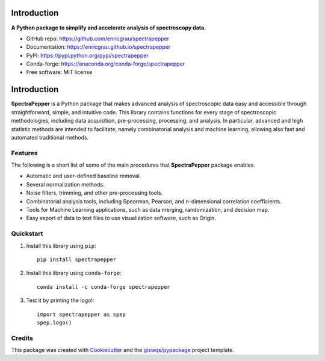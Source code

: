 Introduction
============

.. image:: https://img.shields.io/pypi/v/spectrapepper.svg
        :target: https://pypi.python.org/pypi/spectrapepper

.. image:: https://img.shields.io/conda/vn/conda-forge/spectrapepper.svg
        :target: https://anaconda.org/conda-forge/spectrapepper

.. image:: https://img.shields.io/badge/License-MIT-yellow.svg
        :target: https://opensource.org/licenses/MIT

.. image:: https://img.shields.io/lgtm/grade/python/g/enricgrau/spectrapepper.svg?logo=lgtm&logoWidth=18
        :target: https://lgtm.com/projects/g/enricgrau/spectrapepper/context:python

**A Python package to simplify and accelerate analysis of spectroscopy data.**

* GitHub repo: https://github.com/enricgrau/spectrapepper
* Documentation: https://enricgrau.github.io/spectrapepper
* PyPI: https://pypi.python.org/pypi/spectrapepper
* Conda-forge: https://anaconda.org/conda-forge/spectrapepper
* Free software: MIT license



Introduction
============

**SpectraPepper** is a Python package that makes advanced analysis of spectroscopic data easy and accessible
through straightforward, simple, and intuitive code. This library contains functions for every stage of spectroscopic
methodologies, including data acquisition, pre-processing, processing, and analysis. In particular, advanced and high
statistic methods are intended to facilitate, namely combinatorial analysis and machine learning, allowing also
fast and automated traditional methods.

Features
--------

The following is a short list of some of the main procedures that **SpectraPepper** package enables.

* Automatic and user-defined baseline removal.
* Several normalization methods.
* Noise filters, trimming, and other pre-processing tools.
* Combinatorial analysis tools, including Spearman, Pearson, and n-dimensional correlation coefficients.
* Tools for Machine Learning applications, such as data merging, randomization, and decision map.
* Easy export of data to text files to use visualization software, such as Origin.



Quickstart
----------

1. Install this library using ``pip``::

        pip install spectrapepper

2. Install this library using ``conda-forge``::

        conda install -c conda-forge spectrapepper

3. Test it by printing the logo!::

        import spectrapepper as spep
        spep.logo()


Credits
-------

This package was created with `Cookiecutter <https://github.com/audreyr/cookiecutter>`__ and the `giswqs/pypackage <https://github.com/giswqs/pypackage>`__ project template.
